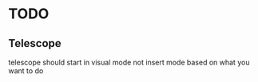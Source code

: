 * TODO
** Telescope
telescope should start in visual mode not insert mode based on what you want to do
